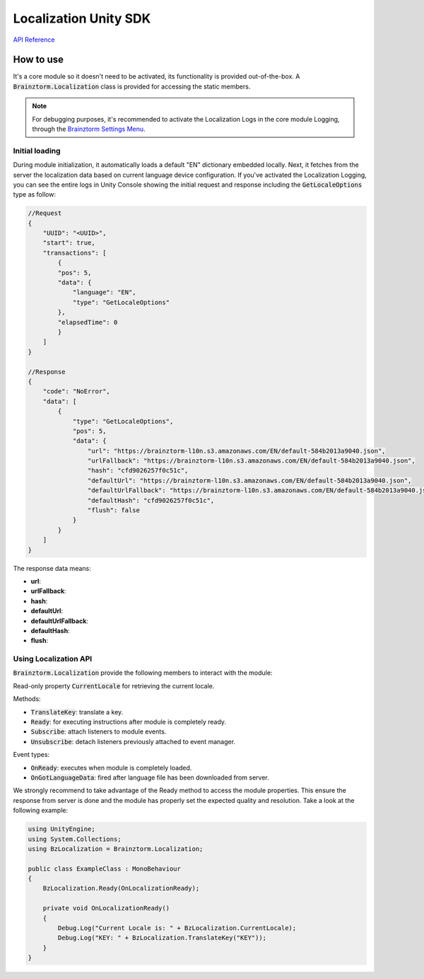 ######################
Localization Unity SDK
######################

`API Reference`_

**********
How to use
**********
It's a core module so it doesn't need to be activated, its functionality is provided out-of-the-box. A :code:`Brainztorm.Localization` class is provided for accessing the static members.

.. note::

    For debugging purposes, it's recommended to activate the Localization Logs in the core 
    module Logging, through the `Brainztorm Settings Menu`_.

Initial loading
===============
During module initialization, it automatically loads a default "EN" dictionary embedded locally. Next, it fetches from the server the localization data based on current language device configuration. If you've activated the Localization Logging, you can see the entire logs in Unity Console showing the  initial request and response including the :code:`GetLocaleOptions` type as follow:

.. code-block:: javascript

    //Request
    {
        "UUID": "<UUID>",
        "start": true,
        "transactions": [
            {
            "pos": 5,
            "data": {
                "language": "EN",
                "type": "GetLocaleOptions"
            },
            "elapsedTime": 0
            }
        ]
    }

    //Response
    {
        "code": "NoError",
        "data": [
            {
                "type": "GetLocaleOptions",
                "pos": 5,
                "data": {
                    "url": "https://brainztorm-l10n.s3.amazonaws.com/EN/default-584b2013a9040.json",
                    "urlFallback": "https://brainztorm-l10n.s3.amazonaws.com/EN/default-584b2013a9040.json",
                    "hash": "cfd9026257f0c51c",
                    "defaultUrl": "https://brainztorm-l10n.s3.amazonaws.com/EN/default-584b2013a9040.json",
                    "defaultUrlFallback": "https://brainztorm-l10n.s3.amazonaws.com/EN/default-584b2013a9040.json",
                    "defaultHash": "cfd9026257f0c51c",
                    "flush": false
                }
            }
        ]
    }

The response data means:

- **url**: 
- **urlFallback**: 
- **hash**: 
- **defaultUrl**: 
- **defaultUrlFallback**: 
- **defaultHash**: 
- **flush**: 

Using Localization API
======================
:code:`Brainztorm.Localization` provide the following members to interact with the module:

Read-only property :code:`CurrentLocale` for retrieving the current locale.

Methods:

- :code:`TranslateKey`: translate a key.
- :code:`Ready`: for executing instructions after module is completely ready.
- :code:`Subscribe`: attach listeners to module events.
- :code:`Unsubscribe`: detach listeners previously attached to event manager.

Event types:

- :code:`OnReady`: executes when module is completely loaded.
- :code:`OnGotLanguageData`: fired after language file has been downloaded from server.

We strongly recommend to take advantage of the Ready method to access the module properties. This ensure the response from server is done and the module has properly set the expected quality and resolution. Take a look at the following example:

.. code-block:: c#

    using UnityEngine;
    using System.Collections;
    using BzLocalization = Brainztorm.Localization;

    public class ExampleClass : MonoBehaviour 
    {
        BzLocalization.Ready(OnLocalizationReady);

        private void OnLocalizationReady()
        {
            Debug.Log("Current Locale is: " + BzLocalization.CurrentLocale);
            Debug.Log("KEY: " + BzLocalization.TranslateKey("KEY"));
        }
    }

.. _API Reference: #
.. _Brainztorm Settings Menu: #

